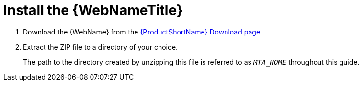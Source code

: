 // Module included in the following assemblies:
// * docs/web-console-guide_5/master.adoc
[id='install_web_console_{context}']
= Install the {WebNameTitle}

. Download the {WebName} from the link:https://developers.redhat.com/products/mta/download[{ProductShortName} Download page].
. Extract the ZIP file to a directory of your choice.
+
The path to the directory created by unzipping this file is referred to as `_MTA_HOME_` throughout this guide.
